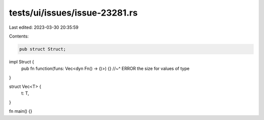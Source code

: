tests/ui/issues/issue-23281.rs
==============================

Last edited: 2023-03-30 20:35:59

Contents:

.. code-block:: rs

    pub struct Struct;

impl Struct {
    pub fn function(funs: Vec<dyn Fn() -> ()>) {}
    //~^ ERROR the size for values of type
}

struct Vec<T> {
    t: T,
}

fn main() {}



